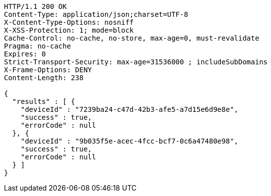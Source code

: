 [source,http,options="nowrap"]
----
HTTP/1.1 200 OK
Content-Type: application/json;charset=UTF-8
X-Content-Type-Options: nosniff
X-XSS-Protection: 1; mode=block
Cache-Control: no-cache, no-store, max-age=0, must-revalidate
Pragma: no-cache
Expires: 0
Strict-Transport-Security: max-age=31536000 ; includeSubDomains
X-Frame-Options: DENY
Content-Length: 238

{
  "results" : [ {
    "deviceId" : "7239ba24-c47d-42b3-afe5-a7d15e6d9e8e",
    "success" : true,
    "errorCode" : null
  }, {
    "deviceId" : "9b035f5e-acec-4fcc-bcf7-0c6a47480e98",
    "success" : true,
    "errorCode" : null
  } ]
}
----